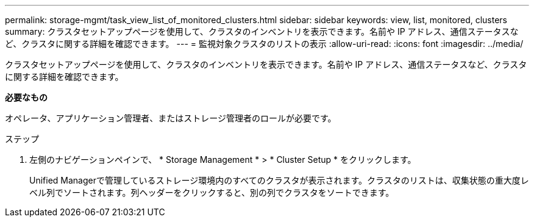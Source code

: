 ---
permalink: storage-mgmt/task_view_list_of_monitored_clusters.html 
sidebar: sidebar 
keywords: view, list, monitored, clusters 
summary: クラスタセットアップページを使用して、クラスタのインベントリを表示できます。名前や IP アドレス、通信ステータスなど、クラスタに関する詳細を確認できます。 
---
= 監視対象クラスタのリストの表示
:allow-uri-read: 
:icons: font
:imagesdir: ../media/


[role="lead"]
クラスタセットアップページを使用して、クラスタのインベントリを表示できます。名前や IP アドレス、通信ステータスなど、クラスタに関する詳細を確認できます。

*必要なもの*

オペレータ、アプリケーション管理者、またはストレージ管理者のロールが必要です。

.ステップ
. 左側のナビゲーションペインで、 * Storage Management * > * Cluster Setup * をクリックします。
+
Unified Managerで管理しているストレージ環境内のすべてのクラスタが表示されます。クラスタのリストは、収集状態の重大度レベル列でソートされます。列ヘッダーをクリックすると、別の列でクラスタをソートできます。


